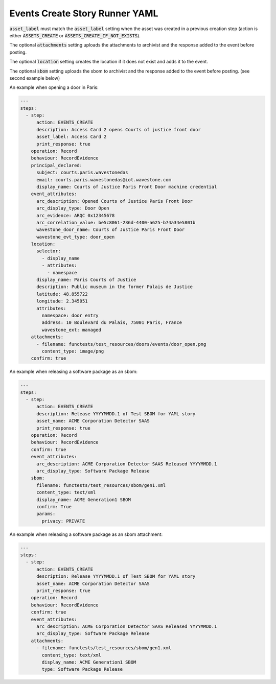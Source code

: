 .. _events_create_yamlref:

Events Create Story Runner YAML
...........................................

:code:`asset_label` must match the :code:`asset_label` setting when the asset was created in a previous
creation step (action is either :code:`ASSETS_CREATE` or :code:`ASSETS_CREATE_IF_NOT_EXISTS`).

The optional :code:`attachments` setting uploads the attachments to archivist and the response
added to the event before posting.

The optional :code:`location` setting creates the location if it does not exist and adds it to
the event.

The optional :code:`sbom` setting uploads the sbom to archivist and the response added to the
event before posting. (see second example below)

An example when opening a door in Paris:

.. code-block:: yaml
    
    ---
    steps:
      - step:
          action: EVENTS_CREATE
          description: Access Card 2 opens Courts of justice front door
          asset_label: Access Card 2
          print_response: true
        operation: Record
        behaviour: RecordEvidence
        principal_declared:
          subject: courts.paris.wavestonedas
          email: courts.paris.wavestonedas@iot.wavestone.com
          display_name: Courts of Justice Paris Front Door machine credential
        event_attributes:
          arc_description: Opened Courts of Justice Paris Front Door
          arc_display_type: Door Open
          arc_evidence: ARQC 0x12345678
          arc_correlation_value: be5c8061-236d-4400-a625-b74a34e5801b
          wavestone_door_name: Courts of Justice Paris Front Door
          wavestone_evt_type: door_open
        location:
          selector:
            - display_name
            - attributes:
              - namespace
          display_name: Paris Courts of Justice
          description: Public museum in the former Palais de Justice
          latitude: 48.855722
          longitude: 2.345051
          attributes:
            namespace: door entry
            address: 10 Boulevard du Palais, 75001 Paris, France
            wavestone_ext: managed
        attachments:
          - filename: functests/test_resources/doors/events/door_open.png
            content_type: image/png
        confirm: true


An example when releasing a software package as an sbom:

.. code-block:: yaml
    
    ---
    steps:
      - step:
          action: EVENTS_CREATE
          description: Release YYYYMMDD.1 of Test SBOM for YAML story
          asset_name: ACME Corporation Detector SAAS
          print_response: true
        operation: Record
        behaviour: RecordEvidence
        confirm: true
        event_attributes:
          arc_description: ACME Corporation Detector SAAS Released YYYYMMDD.1
          arc_display_type: Software Package Release
        sbom:
          filename: functests/test_resources/sbom/gen1.xml
          content_type: text/xml
          display_name: ACME Generation1 SBOM
          confirm: True
          params:
            privacy: PRIVATE


An example when releasing a software package as an sbom attachment:

.. code-block:: yaml
    
    ---
    steps:
      - step:
          action: EVENTS_CREATE
          description: Release YYYYMMDD.1 of Test SBOM for YAML story
          asset_name: ACME Corporation Detector SAAS
          print_response: true
        operation: Record
        behaviour: RecordEvidence
        confirm: true
        event_attributes:
          arc_description: ACME Corporation Detector SAAS Released YYYYMMDD.1
          arc_display_type: Software Package Release
        attachments:
          - filename: functests/test_resources/sbom/gen1.xml
            content_type: text/xml
            display_name: ACME Generation1 SBOM
            type: Software Package Release
